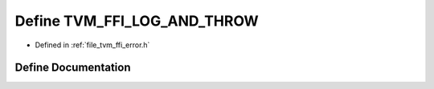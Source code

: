 .. _exhale_define_error_8h_1a927d4ae2bbf7a08723643993e780f183:

Define TVM_FFI_LOG_AND_THROW
============================

- Defined in :ref:`file_tvm_ffi_error.h`


Define Documentation
--------------------


.. doxygendefine:: TVM_FFI_LOG_AND_THROW
   :project: tvm-ffi